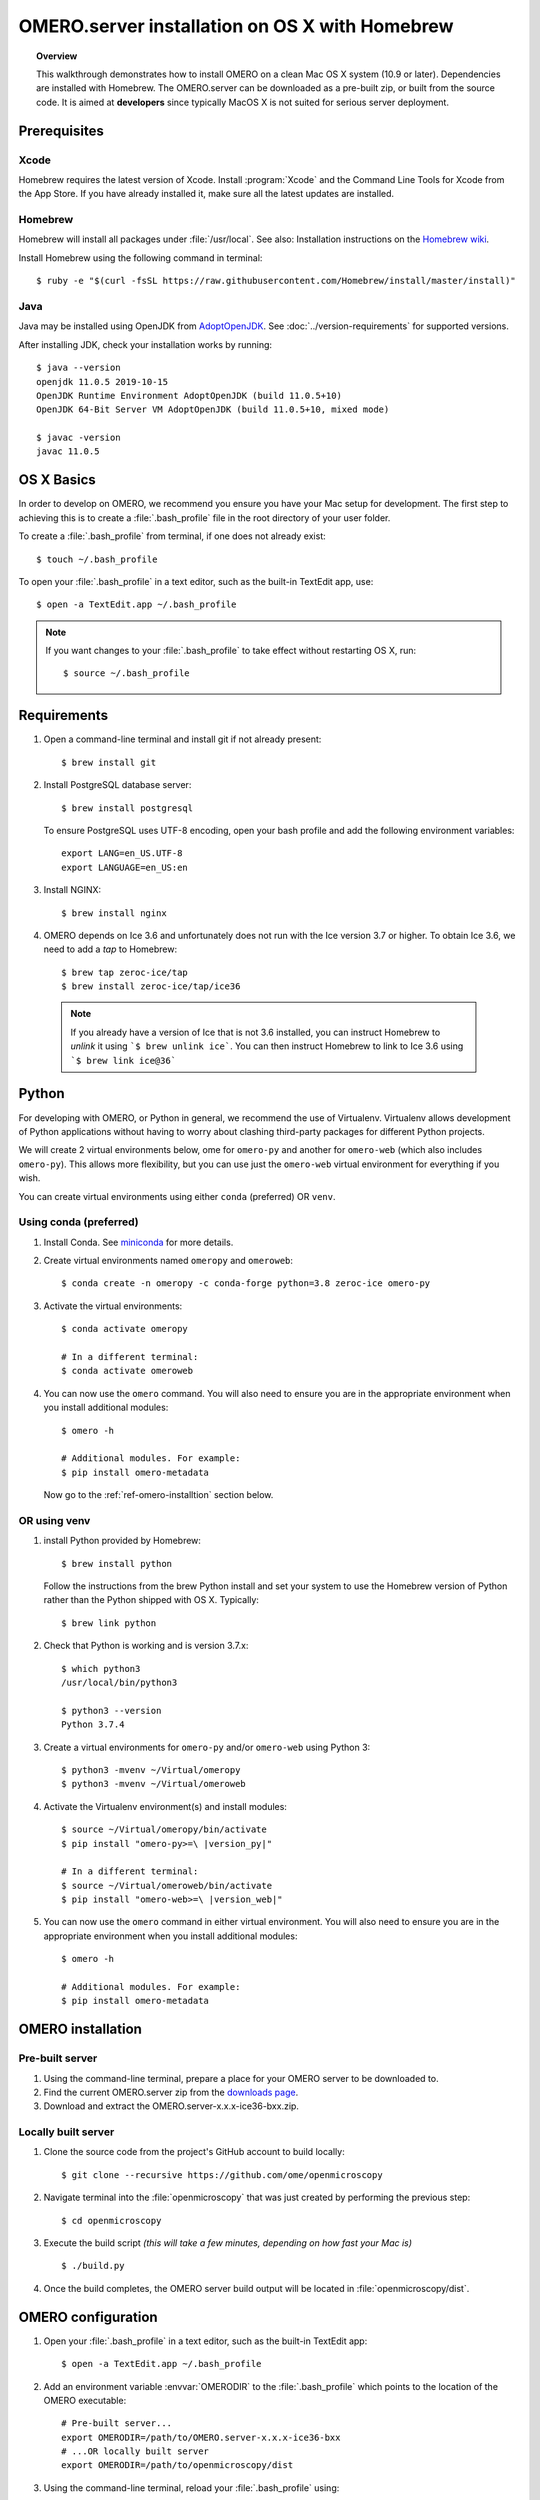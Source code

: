 OMERO.server installation on OS X with Homebrew
===============================================

.. topic:: Overview

    This walkthrough demonstrates how to install OMERO on a clean Mac
    OS X system (10.9 or later). Dependencies are installed with Homebrew.
    The OMERO.server can be downloaded as a pre-built zip,
    or built from the source code. It is aimed at **developers**
    since typically MacOS X is not suited for serious server deployment.

Prerequisites
-------------

Xcode
^^^^^

Homebrew requires the latest version of Xcode. Install :program:`Xcode` and
the Command Line Tools for Xcode from the App Store. If you have already
installed it, make sure all the latest updates are installed.

Homebrew
^^^^^^^^

.. _`Homebrew wiki`: https://github.com/Homebrew/brew/blob/master/docs/Installation.md

Homebrew will install all packages under :file:`/usr/local`. See also: Installation instructions on the `Homebrew wiki`_.

Install Homebrew using the following command in terminal::

    $ ruby -e "$(curl -fsSL https://raw.githubusercontent.com/Homebrew/install/master/install)"

Java
^^^^

Java may be installed using OpenJDK from
`AdoptOpenJDK <https://adoptopenjdk.net/>`_.
See :doc:`../version-requirements` for supported versions.

After installing JDK, check your installation works by
running::

    $ java --version
    openjdk 11.0.5 2019-10-15
    OpenJDK Runtime Environment AdoptOpenJDK (build 11.0.5+10)
    OpenJDK 64-Bit Server VM AdoptOpenJDK (build 11.0.5+10, mixed mode)
    
    $ javac -version
    javac 11.0.5


OS X Basics
-----------

In order to develop on OMERO, we recommend you ensure you have your Mac setup for
development. The first step to achieving this is to create a :file:`.bash_profile` file in the
root directory of your user folder.

To create a :file:`.bash_profile` from terminal, if one does not already exist::

    $ touch ~/.bash_profile

To open your :file:`.bash_profile` in a text editor, such as the built-in TextEdit app, use::

    $ open -a TextEdit.app ~/.bash_profile

.. note::
   If you want changes to your :file:`.bash_profile` to take effect without restarting
   OS X, run::

   $ source ~/.bash_profile

Requirements
------------

#. Open a command-line terminal and install git if not already present::

    $ brew install git

#. Install PostgreSQL database server::

    $ brew install postgresql

   To ensure PostgreSQL uses UTF-8 encoding, open your bash profile and 
   add the following environment variables::

    export LANG=en_US.UTF-8
    export LANGUAGE=en_US:en

#. Install NGINX::

    $ brew install nginx


#. OMERO depends on Ice 3.6 and unfortunately does not run with 
   the Ice version 3.7 or higher. To obtain 
   Ice 3.6, we need to add a *tap* to Homebrew::

    $ brew tap zeroc-ice/tap
    $ brew install zeroc-ice/tap/ice36

  .. note::
   If you already have a version of Ice that is not 3.6 installed, 
   you can instruct Homebrew to *unlink* it using ```$ brew unlink ice```. 
   You can then instruct Homebrew to link to Ice 3.6 using ```$ brew link ice@36```


Python
------

For developing with OMERO, or Python in general, we recommend the use of Virtualenv.
Virtualenv allows development of Python applications without having to
worry about clashing third-party packages for different Python projects.

We will create 2 virtual environments below, ome for ``omero-py`` and another for
``omero-web`` (which also includes ``omero-py``). This allows more flexibility,
but you can use just the ``omero-web`` virtual environment for everything if you wish.

You can create virtual environments using either ``conda`` (preferred) OR ``venv``.

Using conda (preferred)
^^^^^^^^^^^^^^^^^^^^^^^

#. Install Conda.
   See `miniconda <https://docs.conda.io/en/latest/miniconda.html>`_ for more details.

#. Create virtual environments named ``omeropy`` and ``omeroweb``::

    $ conda create -n omeropy -c conda-forge python=3.8 zeroc-ice omero-py

#. Activate the virtual environments::

    $ conda activate omeropy

    # In a different terminal:
    $ conda activate omeroweb

#. You can now use the ``omero`` command. You will also need to ensure you are in 
   the appropriate environment when you install additional modules::

    $ omero -h

    # Additional modules. For example:
    $ pip install omero-metadata

   Now go to the :ref:`ref-omero-installtion` section below.

OR using venv
^^^^^^^^^^^^^

#. install Python provided by Homebrew::

    $ brew install python

   Follow the instructions from the brew Python install and set your system to use the Homebrew version of Python 
   rather than the Python shipped with OS X. Typically::

    $ brew link python

#. Check that Python is working and is version 3.7.x::

    $ which python3
    /usr/local/bin/python3

    $ python3 --version
    Python 3.7.4

#. Create a virtual environments for ``omero-py`` and/or ``omero-web`` using Python 3::

    $ python3 -mvenv ~/Virtual/omeropy
    $ python3 -mvenv ~/Virtual/omeroweb

#. Activate the Virtualenv environment(s) and install modules::

    $ source ~/Virtual/omeropy/bin/activate
    $ pip install "omero-py>=\ |version_py|"

    # In a different terminal:
    $ source ~/Virtual/omeroweb/bin/activate
    $ pip install "omero-web>=\ |version_web|"

#. You can now use the ``omero`` command in either virtual environment.
   You will also need to ensure you are in 
   the appropriate environment when you install additional modules::

    $ omero -h

    # Additional modules. For example:
    $ pip install omero-metadata

.. _ref-omero-installtion:

OMERO installation
------------------

Pre-built server
^^^^^^^^^^^^^^^^

#. Using the command-line terminal, prepare a place for your OMERO server to 
   be downloaded to.
#. Find the current OMERO.server zip from the
   `downloads page <https://downloads.openmicroscopy.org/latest/omero/artifacts/>`_.
#. Download and extract the OMERO.server-x.x.x-ice36-bxx.zip.

Locally built server
^^^^^^^^^^^^^^^^^^^^

#. Clone the source code from the project's GitHub account to build locally::

    $ git clone --recursive https://github.com/ome/openmicroscopy

#. Navigate terminal into the :file:`openmicroscopy` that was just created by performing
   the previous step::

    $ cd openmicroscopy

#. Execute the build script *(this will take a few minutes, depending on how fast your Mac is)* :: 

    $ ./build.py

#. Once the build completes, the OMERO server build output will be located in :file:`openmicroscopy/dist`.

.. seealso::
   :doc:`/developers/installation`
        Developer documentation page on how to check out to source code
   :doc:`/developers/build-system`
        Developer documentation page on how to build the OMERO.server

OMERO configuration
-------------------

#. Open your :file:`.bash_profile` in a text editor, 
   such as the built-in TextEdit app::

    $ open -a TextEdit.app ~/.bash_profile

#. Add an environment variable :envvar:`OMERODIR` to the :file:`.bash_profile` which points to the location of the OMERO executable::

    # Pre-built server...
    export OMERODIR=/path/to/OMERO.server-x.x.x-ice36-bxx
    # ...OR locally built server
    export OMERODIR=/path/to/openmicroscopy/dist

#. Using the command-line terminal, reload your :file:`.bash_profile` using::

    $ source ~/.bash_profile


Database
^^^^^^^^

#. From a fresh command-line terminal, start the database server::

    $ pg_ctl -D /usr/local/var/postgres -l /usr/local/var/postgres/server.log -w start

#. To use OMERO, we need to first set up PostgreSQL. Open a command-line terminal and run the
   following commands to create a user called *db_user* and a database called *omero_database*::

    $ createuser -w -D -R -S db_user
    $ createdb -E UTF8 -O db_user omero_database

#. Activate the ``omeropy`` env::

    $ conda activate omeropy
    # OR
    $ source ~/Virtual/omeropy/bin/activate

#. Now set the OMERO configuration::

    $ omero config set omero.db.name omero_database
    $ omero config set omero.db.user db_user
    $ omero config set omero.db.pass db_password

#. Create and run script to initialize the OMERO database::

    $ omero db script --password omero -f - | psql -h localhost -U db_user omero_database


.. note::

  **(Optional)** To make life easier, you can add an ```alias``` to your :file:`.bash_profile` to start and stop the Postgres service::

      alias startPg='pg_ctl -D /usr/local/var/postgres -l /usr/local/var/postgres/server.log -w start'
      alias stopPg='pg_ctl -D /usr/local/var/postgres -l /usr/local/var/postgres/server.log -w stop'

      Reload :file:`.bash_profile` in OS X::

      $ source ~/.bash_profile

Binary Repository
^^^^^^^^^^^^^^^^^

#. Create directory for OMERO to store its data::

    $ mkdir /OMERO
    $ omero config set omero.data.dir /OMERO

OMERO.web
^^^^^^^^^

#. Activate the ``omeroweb`` env::

    $ conda activate omeroweb
    # OR
    $ source ~/Virtual/omeroweb/bin/activate

#. Basic setup for OMERO using NGINX::

    $ mv /usr/local/etc/nginx/nginx.conf /usr/local/etc/nginx/nginx.conf.orig
    $ omero web config nginx-development > /usr/local/etc/nginx/nginx.conf
    $ nginx -t
    $ nginx

.. note::
    The internal Django webserver can be used for evaluation and development.
    In this case please follow the instructions under
    :doc:`/developers/Web/Deployment`.

.. _install_homebrew_common_issues:

Startup and shutdown
--------------------

If necessary start PostgreSQL database server::

    $ pg_ctl -D /usr/local/var/postgres -l /usr/local/var/postgres/server.log -w start

Activate the ``omeropy`` env and start OMERO::

    $ conda activate omeropy
    # OR
    $ source ~/Virtual/omeropy/bin/activate

    $ omero admin start

Activate the ``omeroweb`` env and start OMERO.web::

    $ conda activate omeroweb
    # OR
    $ source ~/Virtual/omeroweb/bin/activate
    $ omero web start

Now connect to your OMERO.server using OMERO.insight or OMERO.web with the following credentials:

::

    U: root
    P: omero

Activate the ``omeroweb`` env as above, and stop OMERO.web::

    $ omero web stop

Activate the ``omeropy`` env as above and stop OMERO::

    $ omero admin stop


Web configuration and maintenance
^^^^^^^^^^^^^^^^^^^^^^^^^^^^^^^^^

For more configuration options and maintenance advice for OMERO.web see :doc:`install-web/web-deployment`.

Common issues
-------------

General considerations
^^^^^^^^^^^^^^^^^^^^^^

If you run into problems with Homebrew, you can always run::

    $ brew update
    $ brew doctor

Also, please check the Homebrew `Bug Fixing Checklist
<https://github.com/mxcl/homebrew/wiki/Bug-Fixing-Checklist>`_.

Below is a non-exhaustive list of errors/warnings specific to the OMERO
installation. Some if not all of them could possibly be avoided by removing
any previous OMERO installation artifacts from your system.

Database
^^^^^^^^
Check to make sure the database has been created and 'UTF8' encoding is used

::

    $ psql -h localhost -U db_user -l

This command should give similar output to the following::

                            List of databases

       Name         | Owner   | Encoding |  Collation  |    Ctype    | Access privileges
    ----------------+---------+----------+-------------+-------------+-------------------
     omero_database | db_user | UTF8     | en_GB.UTF-8 | en_GB.UTF-8 |
     postgres       | ome     | UTF8     | en_GB.UTF-8 | en_GB.UTF-8 |
     template0      | ome     | UTF8     | en_GB.UTF-8 | en_GB.UTF-8 | =c/ome           +
                    |         |          |             |             | ome=CTc/ome
     template1      | ome     | UTF8     | en_GB.UTF-8 | en_GB.UTF-8 | =c/ome           +
                    |         |          |             |             | ome=CTc/ome
    (4 rows)


PostgreSQL
^^^^^^^^^^

If you encounter this error during installation of PostgreSQL::

    Error: You must ``brew link ossp-uuid' before postgresql can be installed

try::

    $ brew cleanup
    $ brew link ossp-uuid

For recent versions of OS X (10.10 and above) some directories may be missing,
preventing PostgreSQL from starting up. In that case, it should be sufficient
to reinitialize a PostgreSQL database cluster as::

    $ rm -rf /usr/local/var/postgres
    $ initdb -E UTF8 /usr/local/var/postgres

.. seealso::
  https://stackoverflow.com/questions/25970132/pg-tblspc-missing-after-installation-of-latest-version-of-os-x-yosemite-or-el

szip
^^^^

If you encounter an MD5 mismatch error similar to this::

    ==> Installing hdf5 dependency: szip
    ==> Downloading http://www.hdfgroup.org/ftp/lib-external/szip/2.1/src/szip-2.1.tar.gz
    Already downloaded: /Library/Caches/Homebrew/szip-2.1.tar.gz
    Error: MD5 mismatch
    Expected: 902f831bcefb69c6b635374424acbead
    Got: 0d6a55bb7787f9ff8b9d608f23ef5be0
    Archive: /Library/Caches/Homebrew/szip-2.1.tar.gz
    (To retry an incomplete download, remove the file above.)

then manually remove the archived version located under
:file:`/Library/Caches/Homebrew`, since the maintainer may have
updated the file.

numexpr (and other Python packages)
^^^^^^^^^^^^^^^^^^^^^^^^^^^^^^^^^^^

If you encounter an issue related to numexpr complaining about NumPy
having too low a version number, verify that you have not previously
installed any Python packages using :program:`pip`. In the case where
:program:`pip` has been installed before Homebrew, uninstall it::

    $ sudo pip uninstall pip

and then try running :file:`python_deps.sh` again. That should install
:program:`pip` via Homebrew and put the Python packages in correct
locations.
